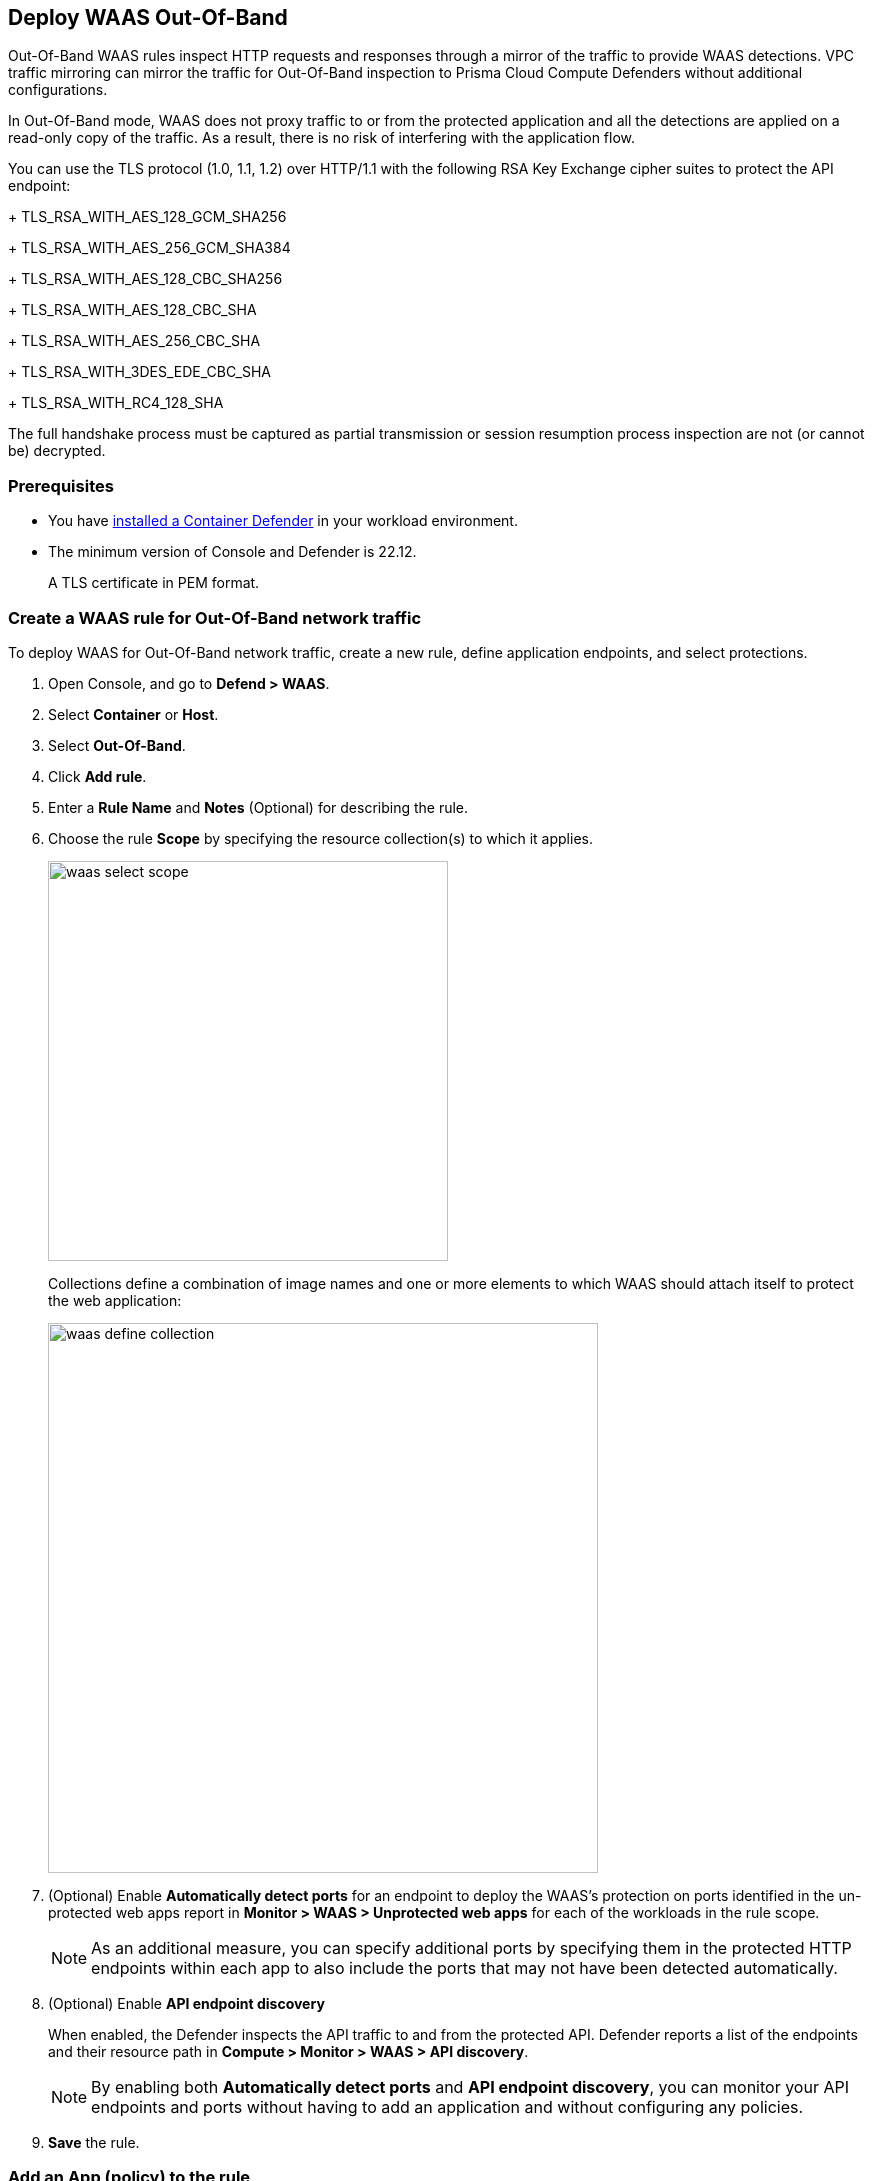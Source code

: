 == Deploy WAAS Out-Of-Band

Out-Of-Band WAAS rules inspect HTTP requests and responses through a mirror of the traffic to provide WAAS detections. 
VPC traffic mirroring can mirror the traffic for Out-Of-Band inspection to Prisma Cloud Compute Defenders without additional configurations.

In Out-Of-Band mode, WAAS does not proxy traffic to or from the protected application and all the detections are applied on a read-only copy of the traffic. 
As a result, there is no risk of interfering with the application flow.

You can use the TLS protocol (1.0, 1.1, 1.2) over HTTP/1.1 with the following RSA Key Exchange cipher suites to protect the API endpoint:
+
TLS_RSA_WITH_AES_128_GCM_SHA256
+
TLS_RSA_WITH_AES_256_GCM_SHA384
+
TLS_RSA_WITH_AES_128_CBC_SHA256
+
TLS_RSA_WITH_AES_128_CBC_SHA
+
TLS_RSA_WITH_AES_256_CBC_SHA
+
TLS_RSA_WITH_3DES_EDE_CBC_SHA
+
TLS_RSA_WITH_RC4_128_SHA

The full handshake process must be captured as partial transmission or session resumption process inspection are not (or cannot be) decrypted.

=== Prerequisites

* You have xref:../../install/defender_types.adoc#[installed a Container Defender] in your workload environment.
* The minimum version of Console and Defender is 22.12. 
+
A TLS certificate in PEM format.

[.task]
=== Create a WAAS rule for Out-Of-Band network traffic

To deploy WAAS for Out-Of-Band network traffic, create a new rule, define application endpoints, and select protections.

[.procedure]
. Open Console, and go to *Defend > WAAS*.

. Select *Container* or *Host*.

. Select *Out-Of-Band*.

. Click *Add rule*.

. Enter a *Rule Name* and *Notes* (Optional) for describing the rule.

. Choose the rule *Scope* by specifying the resource collection(s) to which it applies.
+
image::waas_select_scope.png[width=400]
+
Collections define a combination of image names and one or more elements to which WAAS should attach itself to protect the web application:
+
image::waas_define_collection.png[width=550]

. (Optional) Enable *Automatically detect ports* for an endpoint to deploy the WAAS's protection on ports identified in the un-protected web apps report in *Monitor > WAAS > Unprotected web apps* for each of the workloads in the rule scope.
+
NOTE: As an additional measure, you can specify additional ports by specifying them in the protected HTTP endpoints within each app to also include the ports that may not have been detected automatically.

. (Optional) Enable *API endpoint discovery* 
+
When enabled, the Defender inspects the API traffic to and from the protected API.
Defender reports a list of the endpoints and their resource path in *Compute > Monitor > WAAS > API discovery*.
+
NOTE: By enabling both *Automatically detect ports* and *API endpoint discovery*, you can monitor your API endpoints and ports without having to add an application and without configuring any policies. 

. *Save* the rule.

[.task]
=== Add an App (policy) to the rule

[.procedure]
. Select a WAAS rule to add an App in.

. Click *Add app*.

. In the *App Definition* tab, specify the endpoints in your web application that should be protected.
Each defined application can have multiple protected endpoints.
If you have a Swagger or OpenAPI file, click *Import*, and select the file to load.
Otherwise, skip to the next step to manually define your application's endpoints.
+
image::cnaf_import_swagger.png[width=350]

. If you do not have a Swagger or OpenAPI file, manually define each endpoint by specifying the host, port, and path.

.. In *Endpoint Setup*, click *Add Endpoint*.

.. Specify endpoint details:
+
image::waas-oob-tls.png[width=350]

.. Enter *Port* (optional, if you selected *Automatically detect ports* while creating the rule). When *Automatically detect ports* is selected, any ports specified in a protected endpoint definition will be appended to the list of protected ports.
+
Specify the TCP port listening for inbound HTTP traffic.

.. Enter *HTTP host* (optional, wildcards supported).
+
HTTP host names are specified in the form of [hostname]:[external port].
+
External port is defined as the TCP port on the host, listening for inbound HTTP traffic.

.. Enter *Base path* (optional, wildcards supported):
+
Base path for WAAS to match on, when applying protections.
+
Examples: "/admin", "/" (root path only), "/*", /v2/api", etc. 

.. You can select the TLS protocol (1.0, 1.1, 1.2) to protect the API endpoint and enter the TLS certificate in PEM format.
+
*Limitations*
+
... TLS connections using extended_master_secret(23) in the negotiation are not supported as part of this feature.

... DHKE is not supported due to a lack of information required to generate the encryption key.

... Out-of-Band does not support HTTP/2 protocol.

... TLS inspection for Out-of-Band WAAS is not supported on earlier versions of Console and Defender. Please see the complete list of limitations below.

.. Click *Create*

.. If your application requires xref:../waas_api_protection.adoc[API protection], select the "API Protection" tab and define for each path the allowed methods, parameters, types, etc. See detailed definition instructions in the xref:../waas_api_protection.adoc[API protection] help page.

. Continue to *App Firewall* tab, and select the protections as shown in the screenshot below:
+
image::waas_out_of_band_app_firewall.png[width=750]
For more information, see xref:../waas_app_firewall.adoc[App Firewall settings].

. Continue to *DoS protection* tab, and select <<../waas_dos_protection.adoc#,DoS protection>> to enable.

. Continue to *Access Control* tab, and select <<../waas_access_control.adoc#,access controls>> to enable.

. Continue to *Bot protection* tab, and select the protections as shown in the screenshot below:
+
image::waas_out_of_band_bot_protection.png[width=750]
For more information, see xref:../waas_bot_protection.adoc[Bot protections].

. Continue to *Custom rules* tab and select <<../waas_custom_rules.adoc#,Custom rules>> to enable.

. Continue to *Advanced settings* tab, and set the options shown in the screenshot below:
+
image::waas_out_of_band_advanced_settings.png[width=750]
For more information, see xref:../waas_advanced_settings.adoc[Advanced settings].

. Click *Save*.

. You should be redirected to the *Rule Overview* page.
+
Select the created new rule to display *Rule Resources* and for each application a list of *protected endpoints* and *enabled protections* are displayed.
+
image::waas_out_of_band_rule_overview.png[width=650]

. Test protected endpoint using the following xref:../waas_app_firewall.adoc#sanity_tests[sanity tests].

. Go to *Monitor > Events*, click on *WAAS for out-of-band* and observe the events generated. 
+
NOTE: For more information, see the <<../waas_analytics.adoc#,WAAS analytics help page>>


[#actions]
=== WAAS Actions for Out-Of-Band traffic

The following actions are applicable for the HTTP requests or responses related to the *Out-Of-Band traffic*:

* *Alert* - An audit is generated for visibility.

* *Disable* - The WAAS action is disabled.

=== Troubleshooting

*No inspection generated by WAAS Out-of-Band for TLS protocol*

Ensure that the requests use a supported TLS protocol and cipher suite, and respect the limitations listed in the Limitations section.
